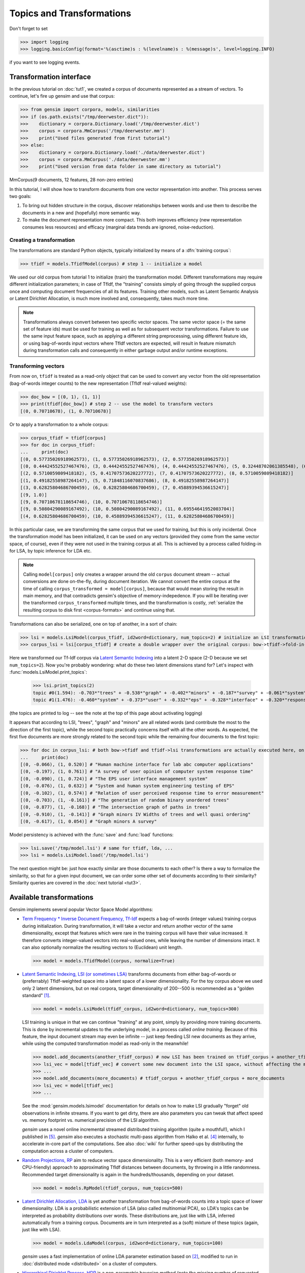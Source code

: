 .. _tut2:

Topics and Transformations
===========================


Don't forget to set

>>> import logging
>>> logging.basicConfig(format='%(asctime)s : %(levelname)s : %(message)s', level=logging.INFO)

if you want to see logging events.

Transformation interface
--------------------------

In the previous tutorial on :doc:`tut1`, we created a corpus of documents represented
as a stream of vectors. To continue, let's fire up gensim and use that corpus:

>>> from gensim import corpora, models, similarities
>>> if (os.path.exists("/tmp/deerwester.dict")):
>>>    dictionary = corpora.Dictionary.load('/tmp/deerwester.dict')
>>>    corpus = corpora.MmCorpus('/tmp/deerwester.mm')
>>>    print("Used files generated from first tutorial")
>>> else:
>>>    dictionary = corpora.Dictionary.load('./data/deerwester.dict')
>>>    corpus = corpora.MmCorpus('./data/deerwester.mm')
>>>    print("Used version from data folder in same directory as tutorial")

MmCorpus(9 documents, 12 features, 28 non-zero entries)

In this tutorial, I will show how to transform documents from one vector representation
into another. This process serves two goals:

1. To bring out hidden structure in the corpus, discover relationships between
   words and use them to describe the documents in a new and
   (hopefully) more semantic way.
2. To make the document representation more compact. This both improves efficiency
   (new representation consumes less resources) and efficacy (marginal data
   trends are ignored, noise-reduction).

Creating a transformation
++++++++++++++++++++++++++

The transformations are standard Python objects, typically initialized by means of
a :dfn:`training corpus`:

>>> tfidf = models.TfidfModel(corpus) # step 1 -- initialize a model

We used our old corpus from tutorial 1 to initialize (train) the transformation model. Different
transformations may require different initialization parameters; in case of TfIdf, the
"training" consists simply of going through the supplied corpus once and computing document frequencies
of all its features. Training other models, such as Latent Semantic Analysis or Latent Dirichlet
Allocation, is much more involved and, consequently, takes much more time.

.. note::

  Transformations always convert between two specific vector
  spaces. The same vector space (= the same set of feature ids) must be used for training
  as well as for subsequent vector transformations. Failure to use the same input
  feature space, such as applying a different string preprocessing, using different
  feature ids, or using bag-of-words input vectors where TfIdf vectors are expected, will
  result in feature mismatch during transformation calls and consequently in either
  garbage output and/or runtime exceptions.


Transforming vectors
+++++++++++++++++++++

From now on, ``tfidf`` is treated as a read-only object that can be used to convert
any vector from the old representation (bag-of-words integer counts) to the new representation
(TfIdf real-valued weights):

>>> doc_bow = [(0, 1), (1, 1)]
>>> print(tfidf[doc_bow]) # step 2 -- use the model to transform vectors
[(0, 0.70710678), (1, 0.70710678)]

Or to apply a transformation to a whole corpus:

>>> corpus_tfidf = tfidf[corpus]
>>> for doc in corpus_tfidf:
...     print(doc)
[(0, 0.57735026918962573), (1, 0.57735026918962573), (2, 0.57735026918962573)]
[(0, 0.44424552527467476), (3, 0.44424552527467476), (4, 0.44424552527467476), (5, 0.32448702061385548), (6, 0.44424552527467476), (7, 0.32448702061385548)]
[(2, 0.5710059809418182), (5, 0.41707573620227772), (7, 0.41707573620227772), (8, 0.5710059809418182)]
[(1, 0.49182558987264147), (5, 0.71848116070837686), (8, 0.49182558987264147)]
[(3, 0.62825804686700459), (6, 0.62825804686700459), (7, 0.45889394536615247)]
[(9, 1.0)]
[(9, 0.70710678118654746), (10, 0.70710678118654746)]
[(9, 0.50804290089167492), (10, 0.50804290089167492), (11, 0.69554641952003704)]
[(4, 0.62825804686700459), (10, 0.45889394536615247), (11, 0.62825804686700459)]

In this particular case, we are transforming the same corpus that we used
for training, but this is only incidental. Once the transformation model has been initialized,
it can be used on any vectors (provided they come from the same vector space, of course),
even if they were not used in the training corpus at all. This is achieved by a process called
folding-in for LSA, by topic inference for LDA etc.

.. note::
  Calling ``model[corpus]`` only creates a wrapper around the old ``corpus``
  document stream -- actual conversions are done on-the-fly, during document iteration.
  We cannot convert the entire corpus at the time of calling ``corpus_transformed = model[corpus]``,
  because that would mean storing the result in main memory, and that contradicts gensim's objective of memory-indepedence.
  If you will be iterating over the transformed ``corpus_transformed`` multiple times, and the
  transformation is costly, :ref:`serialize the resulting corpus to disk first <corpus-formats>` and continue
  using that.

Transformations can also be serialized, one on top of another, in a sort of chain:

>>> lsi = models.LsiModel(corpus_tfidf, id2word=dictionary, num_topics=2) # initialize an LSI transformation
>>> corpus_lsi = lsi[corpus_tfidf] # create a double wrapper over the original corpus: bow->tfidf->fold-in-lsi

Here we transformed our Tf-Idf corpus via `Latent Semantic Indexing <http://en.wikipedia.org/wiki/Latent_semantic_indexing>`_
into a latent 2-D space (2-D because we set ``num_topics=2``). Now you're probably wondering: what do these two latent
dimensions stand for? Let's inspect with :func:`models.LsiModel.print_topics`:

  >>> lsi.print_topics(2)
  topic #0(1.594): -0.703*"trees" + -0.538*"graph" + -0.402*"minors" + -0.187*"survey" + -0.061*"system" + -0.060*"response" + -0.060*"time" + -0.058*"user" + -0.049*"computer" + -0.035*"interface"
  topic #1(1.476): -0.460*"system" + -0.373*"user" + -0.332*"eps" + -0.328*"interface" + -0.320*"response" + -0.320*"time" + -0.293*"computer" + -0.280*"human" + -0.171*"survey" + 0.161*"trees"

(the topics are printed to log -- see the note at the top of this page about activating
logging)

It appears that according to LSI, "trees", "graph" and "minors" are all related
words (and contribute the most to the direction of the first topic), while the
second topic practically concerns itself with all the other words. As expected,
the first five documents are more strongly related to the second topic while the
remaining four documents to the first topic:

>>> for doc in corpus_lsi: # both bow->tfidf and tfidf->lsi transformations are actually executed here, on the fly
...     print(doc)
[(0, -0.066), (1, 0.520)] # "Human machine interface for lab abc computer applications"
[(0, -0.197), (1, 0.761)] # "A survey of user opinion of computer system response time"
[(0, -0.090), (1, 0.724)] # "The EPS user interface management system"
[(0, -0.076), (1, 0.632)] # "System and human system engineering testing of EPS"
[(0, -0.102), (1, 0.574)] # "Relation of user perceived response time to error measurement"
[(0, -0.703), (1, -0.161)] # "The generation of random binary unordered trees"
[(0, -0.877), (1, -0.168)] # "The intersection graph of paths in trees"
[(0, -0.910), (1, -0.141)] # "Graph minors IV Widths of trees and well quasi ordering"
[(0, -0.617), (1, 0.054)] # "Graph minors A survey"


Model persistency is achieved with the :func:`save` and :func:`load` functions:

>>> lsi.save('/tmp/model.lsi') # same for tfidf, lda, ...
>>> lsi = models.LsiModel.load('/tmp/model.lsi')


The next question might be: just how exactly similar are those documents to each other?
Is there a way to formalize the similarity, so that for a given input document, we can
order some other set of documents according to their similarity? Similarity queries
are covered in the :doc:`next tutorial <tut3>`.

.. _transformations:

Available transformations
--------------------------

Gensim implements several popular Vector Space Model algorithms:

* `Term Frequency * Inverse Document Frequency, Tf-Idf <http://en.wikipedia.org/wiki/Tf%E2%80%93idf>`_
  expects a bag-of-words (integer values) training corpus during initialization.
  During transformation, it will take a vector and return another vector of the
  same dimensionality, except that features which were rare in the training corpus
  will have their value increased.
  It therefore converts integer-valued vectors into real-valued ones, while leaving
  the number of dimensions intact. It can also optionally normalize the resulting
  vectors to (Euclidean) unit length.

  >>> model = models.TfidfModel(corpus, normalize=True)

* `Latent Semantic Indexing, LSI (or sometimes LSA) <http://en.wikipedia.org/wiki/Latent_semantic_indexing>`_
  transforms documents from either bag-of-words or (preferrably) TfIdf-weighted space into
  a latent space of a lower dimensionality. For the toy corpus above we used only
  2 latent dimensions, but on real corpora, target dimensionality of 200--500 is recommended
  as a "golden standard" [1]_.

  >>> model = models.LsiModel(tfidf_corpus, id2word=dictionary, num_topics=300)

  LSI training is unique in that we can continue "training" at any point, simply
  by providing more training documents. This is done by incremental updates to
  the underlying model, in a process called `online training`. Because of this feature, the
  input document stream may even be infinite -- just keep feeding LSI new documents
  as they arrive, while using the computed transformation model as read-only in the meanwhile!

  >>> model.add_documents(another_tfidf_corpus) # now LSI has been trained on tfidf_corpus + another_tfidf_corpus
  >>> lsi_vec = model[tfidf_vec] # convert some new document into the LSI space, without affecting the model
  >>> ...
  >>> model.add_documents(more_documents) # tfidf_corpus + another_tfidf_corpus + more_documents
  >>> lsi_vec = model[tfidf_vec]
  >>> ...

  See the :mod:`gensim.models.lsimodel` documentation for details on how to make
  LSI gradually "forget" old observations in infinite streams. If you want to get dirty,
  there are also parameters you can tweak that affect speed vs. memory footprint vs. numerical
  precision of the LSI algorithm.

  `gensim` uses a novel online incremental streamed distributed training algorithm (quite a mouthful!),
  which I published in [5]_. `gensim` also executes a stochastic multi-pass algorithm
  from Halko et al. [4]_ internally, to accelerate in-core part
  of the computations.
  See also :doc:`wiki` for further speed-ups by distributing the computation across
  a cluster of computers.

* `Random Projections, RP <http://www.cis.hut.fi/ella/publications/randproj_kdd.pdf>`_ aim to
  reduce vector space dimensionality. This is a very efficient (both memory- and
  CPU-friendly) approach to approximating TfIdf distances between documents, by throwing in a little randomness.
  Recommended target dimensionality is again in the hundreds/thousands, depending on your dataset.

  >>> model = models.RpModel(tfidf_corpus, num_topics=500)

* `Latent Dirichlet Allocation, LDA <http://en.wikipedia.org/wiki/Latent_Dirichlet_allocation>`_
  is yet another transformation from bag-of-words counts into a topic space of lower
  dimensionality. LDA is a probabilistic extension of LSA (also called multinomial PCA),
  so LDA's topics can be interpreted as probability distributions over words. These distributions are,
  just like with LSA, inferred automatically from a training corpus. Documents
  are in turn interpreted as a (soft) mixture of these topics (again, just like with LSA).

  >>> model = models.LdaModel(corpus, id2word=dictionary, num_topics=100)

  `gensim` uses a fast implementation of online LDA parameter estimation based on [2]_,
  modified to run in :doc:`distributed mode <distributed>` on a cluster of computers.

* `Hierarchical Dirichlet Process, HDP <http://jmlr.csail.mit.edu/proceedings/papers/v15/wang11a/wang11a.pdf>`_
  is a non-parametric bayesian method (note the missing number of requested topics):

  >>> model = models.HdpModel(corpus, id2word=dictionary)

  `gensim` uses a fast, online implementation based on [3]_.
  The HDP model is a new addition to `gensim`, and still rough around its academic edges -- use with care.

Adding new :abbr:`VSM (Vector Space Model)` transformations (such as different weighting schemes) is rather trivial;
see the :doc:`API reference <apiref>` or directly the `Python code <https://github.com/piskvorky/gensim/blob/develop/gensim/models/tfidfmodel.py>`_
for more info and examples.

It is worth repeating that these are all unique, **incremental** implementations,
which do not require the whole training corpus to be present in main memory all at once.
With memory taken care of, I am now improving :doc:`distributed`,
to improve CPU efficiency, too.
If you feel you could contribute (by testing, providing use-cases or code),
please `let me know <mailto:radimrehurek@seznam.cz>`_.

Continue on to the next tutorial on :doc:`tut3`.

------

.. [1] Bradford. 2008. An empirical study of required dimensionality for large-scale latent semantic indexing applications.

.. [2] Hoffman, Blei, Bach. 2010. Online learning for Latent Dirichlet Allocation.

.. [3] Wang, Paisley, Blei. 2011. Online variational inference for the hierarchical Dirichlet process.

.. [4] Halko, Martinsson, Tropp. 2009. Finding structure with randomness.

.. [5] Řehůřek. 2011. Subspace tracking for Latent Semantic Analysis.
